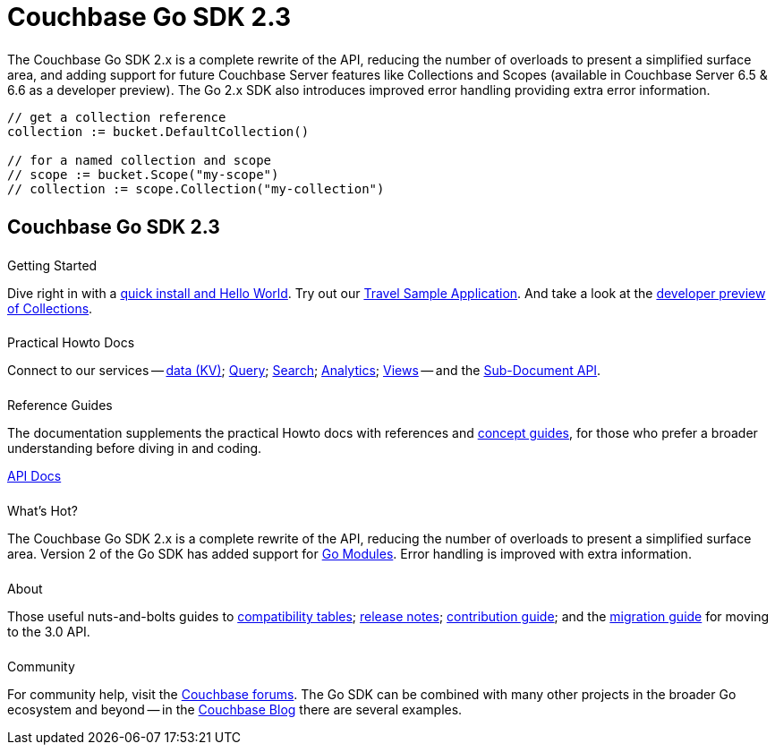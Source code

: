 = Couchbase Go SDK 2.3
:page-type: landing-page
:page-layout: landing-page-top-level-sdk
:page-role: tiles
:!sectids:


++++
<div class="card-row two-column-row">
++++


[.column]
====== {empty}
[.content]
The Couchbase Go SDK 2.x is a complete rewrite of the API, reducing the number of overloads to present a simplified surface area, and adding support for future Couchbase Server features like Collections and Scopes (available in Couchbase Server 6.5 & 6.6 as a developer preview).
The Go 2.x SDK also introduces improved error handling providing extra error information.


[.column]
[.content]
[source,golang,indent=0]
----
	// get a collection reference
	collection := bucket.DefaultCollection()

	// for a named collection and scope
	// scope := bucket.Scope("my-scope")
	// collection := scope.Collection("my-collection")
----


++++
</div>
++++

[.column]
====== {empty}

== Couchbase Go SDK 2.3

++++
<div class="card-row three-column-row">
++++


[.column]
====== {empty}
.Getting Started

[.content]
Dive right in with a xref:start-using-sdk.adoc[quick install and Hello World].
Try out our xref:sample-application.adoc[Travel Sample Application].
And take a look at the xref:howtos:working-with-collections.adoc[developer preview of Collections].


[.column]
====== {empty}
.Practical Howto Docs

[.content]
Connect to our services -- xref:howtos:kv-operations.adoc[data (KV)]; 
xref:howtos:n1ql-queries-with-sdk.adoc[Query]; 
xref:howtos:full-text-searching-with-sdk.adoc[Search]; 
xref:howtos:analytics-using-sdk.adoc[Analytics]; 
xref:howtos:view-queries-with-sdk.adoc[Views] -- 
and the xref:howtos:subdocument-operations.adoc[Sub-Document API].

[.column]
====== {empty}
.Reference Guides

[.content]
The documentation supplements the practical Howto docs with references and xref:concept-docs:concepts.adoc[concept guides], for those who prefer a broader understanding before diving in and coding.
[]
https://pkg.go.dev/github.com/couchbase/gocb/v2[API Docs^]


[.column]
====== {empty}
.What's Hot?

[.content]
The Couchbase Go SDK 2.x is a complete rewrite of the API, reducing the number of overloads to present a simplified surface area.
Version 2 of the Go SDK has added support for https://github.com/golang/go/wiki/Modules[Go Modules]. 
Error handling is improved with extra information.


[.column]
====== {empty}
.About

[.content]
Those useful nuts-and-bolts guides to 
xref:project-docs:compatibility.adoc[compatibility tables]; 
xref:project-docs:sdk-release-notes.adoc[release notes]; 
xref:project-docs:get-involved.adoc[contribution guide]; and the 
xref:project-docs:migrating-sdk-code-to-3.n.adoc[migration guide] for moving to the 3.0 API.

[.column]
====== {empty}
.Community

[.content]
For community help, visit the https://forums.couchbase.com/c/go-sdk/23[Couchbase forums^].
The Go SDK can be combined with many other projects in the broader Go ecosystem and beyond -- in the https://blog.couchbase.com/?s=Golang[Couchbase Blog^] there are several examples.

++++
</div>
++++

